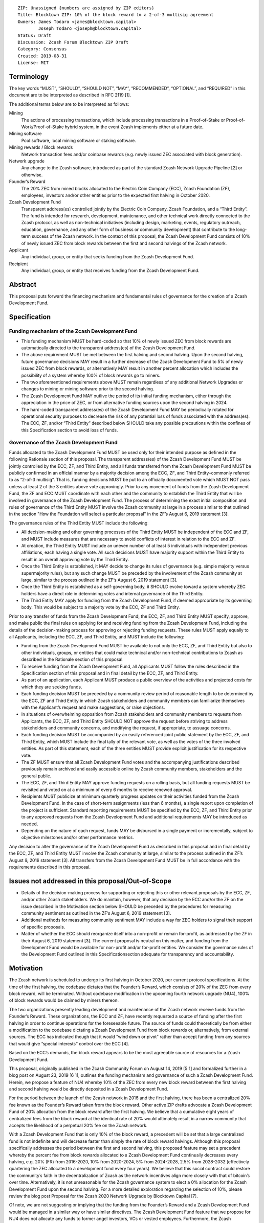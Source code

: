::

   ZIP: Unassigned {numbers are assigned by ZIP editors}
   Title: Blocktown ZIP: 10% of the block reward to a 2-of-3 multisig agreement
   Owners: James Todaro <james@blocktown.capital>
           Joseph Todaro <joseph@blocktown.capital>
   Status: Draft
   Discussion: Zcash Forum Blocktown ZIP Draft
   Category: Consensus
   Created: 2019-08-31
   License: MIT


Terminology
===========

The key words “MUST”, “SHOULD”, “SHOULD NOT”, “MAY”, “RECOMMENDED”,
“OPTIONAL”, and “REQUIRED” in this document are to be interpreted as
described in RFC 2119 [1].

The additional terms below are to be interpreted as follows:

Mining
   The actions of processing transactions, which include processing
   transactions in a Proof-of-Stake or Proof-of-Work/Proof-of-Stake
   hybrid system, in the event Zcash implements either at a future date.
Mining software
   Pool software, local mining software or staking software.
Mining rewards / Block rewards
   Network transaction fees and/or coinbase rewards (e.g. newly issued
   ZEC associated with block generation).
Network upgrade
   Any change to the Zcash software, introduced as part of the standard
   Zcash Network Upgrade Pipeline [2] or otherwise.
Founder’s Reward
   The 20% ZEC from mined blocks allocated to the Electric Coin Company
   (ECC), Zcash Foundation (ZF), employees, investors and/or other
   entities prior to the expected first halving in October 2020.
Zcash Development Fund
   Transparent address(es) controlled jointly by the Electric Coin
   Company, Zcash Foundation, and a “Third Entity”. The fund is intended
   for research, development, maintenance, and other technical work
   directly connected to the Zcash protocol, as well as non-technical
   initiatives (including design, marketing, events, regulatory
   outreach, education, governance, and any other form of business or
   community development) that contribute to the long-term success of
   the Zcash network. In the context of this proposal, the Zcash
   Development Fund consists of 10% of newly issued ZEC from block
   rewards between the first and second halvings of the Zcash network.
Applicant
   Any individual, group, or entity that seeks funding from the Zcash
   Development Fund.
Recipient
   Any individual, group, or entity that receives funding from the Zcash
   Development Fund.


Abstract
========

This proposal puts forward the financing mechanism and fundamental rules
of governance for the creation of a Zcash Development Fund.


Specification
=============

Funding mechanism of the Zcash Development Fund
-----------------------------------------------

-  This funding mechanism MUST be hard-coded so that 10% of newly issued
   ZEC from block rewards are automatically directed to the transparent
   address(es) of the Zcash Development Fund.
-  The above requirement MUST be met between the first halving and
   second halving. Upon the second halving, future governance decisions
   MAY result in a further decrease of the Zcash Development Fund to 5%
   of newly issued ZEC from block rewards, or alternatively MAY result
   in another percent allocation which includes the possibility of a
   system whereby 100% of block rewards go to miners.
-  The two aforementioned requirements above MUST remain regardless of
   any additional Network Upgrades or changes to mining or mining
   software prior to the second halving.
-  The Zcash Development Fund MAY outlive the period of its initial
   funding mechanism, either through the appreciation in the price of
   ZEC, or from alternative funding sources upon the second halving in
   2024.
-  The hard-coded transparent address(es) of the Zcash Development Fund
   MAY be periodically rotated for operational security purposes to
   decrease the risk of any potential loss of funds associated with the
   address(es). The ECC, ZF, and/or “Third Entity” described below
   SHOULD take any possible precautions within the confines of this
   Specification section to avoid loss of funds.

Governance of the Zcash Development Fund
----------------------------------------

Funds allocated to the Zcash Development Fund MUST be used only for
their intended purpose as defined in the following Rationale section of
this proposal.
The transparent address(es) of the Zcash Development Fund MUST be
jointly controlled by the ECC, ZF, and Third Entity, and all funds
transferred from the Zcash Development Fund MUST be publicly confirmed
in an official manner by a majority decision among the ECC, ZF, and
Third Entity–commonly referred to as “2-of-3 multisig”. That is, funding
decisions MUST be put to an officially documented vote which MUST NOT
pass unless at least 2 of the 3 entities above vote approvingly.
Prior to any movement of funds from the Zcash Development Fund, the ZF
and ECC MUST coordinate with each other and the community to establish
the Third Entity that will be involved in governance of the Zcash
Development Fund. The process of determining the exact initial
composition and rules of governance of the Third Entity MUST involve the
Zcash community at large in a process similar to that outlined in the
section "How the Foundation will select a particular proposal" in the ZF’s
August 6, 2019 statement [3].

The governance rules of the Third Entity MUST include the following:

-  All decision-making and other governing processes of the Third Entity
   MUST be independent of the ECC and ZF, and MUST include measures that
   are necessary to avoid conflicts of interest in relation to the ECC
   and ZF.
-  At creation, the Third Entity MUST include an uneven number of at
   least 5 individuals with independent previous affiliations, each
   having a single vote. All such decisions MUST have majority support
   within the Third Entity to result in an overall approving vote by the
   Third Entity.
-  Once the Third Entity is established, it MAY decide to change its
   rules of governance (e.g. simple majority versus supermajority
   rules), but any such change MUST be preceded by the involvement of
   the Zcash community at large, similar to the process outlined in the
   ZF’s August 6, 2019 statement [3].
-  Once the Third Entity is established as a self-governing body, it
   SHOULD evolve toward a system whereby ZEC holders have a direct role
   in determining votes and internal governance of the Third Entity.
-  The Third Entity MAY apply for funding from the Zcash Development
   Fund, if deemed appropriate by its governing body. This would be
   subject to a majority vote by the ECC, ZF and Third Entity.

Prior to any transfer of funds from the Zcash Development Fund, the ECC,
ZF, and Third Entity MUST specify, approve, and make public the final
rules on applying for and receiving funding from the Zcash Development
Fund, including the details of the decision-making process for approving
or rejecting funding requests. These rules MUST apply equally to all
Applicants, including the ECC, ZF, and Third Entity, and MUST include
the following:

-  Funding from the Zcash Development Fund MUST be available to not only
   the ECC, ZF, and Third Entity but also to other individuals, groups,
   or entities that could make technical and/or non-technical
   contributions to Zcash as described in the Rationale section of this
   proposal.
-  To receive funding from the Zcash Development Fund, all Applicants
   MUST follow the rules described in the Specification section of this
   proposal and in final detail by the ECC, ZF, and Third Entity.
-  As part of an application, each Applicant MUST produce a public
   overview of the activities and projected costs for which they are
   seeking funds.
-  Each funding decision MUST be preceded by a community review period
   of reasonable length to be determined by the ECC, ZF and Third Entity
   in which Zcash stakeholders and community members can familiarize
   themselves with the Applicant’s request and make suggestions, or
   raise objections.
-  In situations of overwhelming opposition from Zcash stakeholders and
   community members to requests from Applicants, the ECC, ZF, and Third
   Entity SHOULD NOT approve the request before striving to address
   stakeholders and community concerns, and modifying the request, if
   appropriate, to assuage concerns.
-  Each funding decision MUST be accompanied by an easily referenced
   joint public statement by the ECC, ZF, and Third Entity, which MUST
   include the final tally of the relevant vote, as well as the votes of
   the three involved entities. As part of this statement, each of the
   three entities MUST provide explicit justification for its respective
   vote.
-  The ZF MUST ensure that all Zcash Development Fund votes and the
   accompanying justifications described previously remain archived and
   easily accessible online by Zcash community members, stakeholders and
   the general public.
-  The ECC, ZF, and Third Entity MAY approve funding requests on a
   rolling basis, but all funding requests MUST be revisited and voted
   on at a minimum of every 6 months to receive renewed approval.
-  Recipients MUST publicize at minimum quarterly progress updates on
   their activities funded from the Zcash Development Fund. In the case
   of short-term assignments (less than 6 months), a single report upon
   completion of the project is sufficient. Standard reporting
   requirements MUST be specified by the ECC, ZF, and Third Entity prior
   to any approved requests from the Zcash Development Fund and
   additional requirements MAY be introduced as needed.
-  Depending on the nature of each request, funds MAY be disbursed in a
   single payment or incrementally, subject to objective milestones
   and/or other performance metrics.

Any decision to alter the governance of the Zcash Development Fund as
described in this proposal and in final detail by the ECC, ZF, and Third
Entity MUST involve the Zcash community at large, similar to the process
outlined in the ZF’s August 6, 2019 statement [3].
All transfers from the Zcash Development Fund MUST be in full accordance
with the requirements described in this proposal.


Issues not addressed in this proposal/Out-of-Scope
==================================================

-  Details of the decision-making process for supporting or rejecting
   this or other relevant proposals by the ECC, ZF, and/or other Zcash
   stakeholders. We do maintain, however, that any decision by the ECC
   and/or the ZF on the issue described in the Motivation section below
   SHOULD be preceded by the procedures for measuring community
   sentiment as outlined in the ZF’s August 6, 2019 statement [3].
-  Additional methods for measuring community sentiment MAY include a
   way for ZEC holders to signal their support of specific proposals.
-  Matter of whether the ECC should reorganize itself into a non-profit
   or remain for-profit, as addressed by the ZF in their August 6, 2019
   statement [3]. The current proposal is neutral on this matter, and
   funding from the Development Fund would be available for non-profit
   and/or for-profit entities. We consider the governance rules of the
   Development Fund outlined in this Specificationsection adequate for
   transparency and accountability.


Motivation
==========

The Zcash network is scheduled to undergo its first halving in October
2020, per current protocol specifications. At the time of the first
halving, the codebase dictates that the Founder’s Reward, which consists
of 20% of the ZEC from every block reward, will be terminated. Without
codebase modification in the upcoming fourth network upgrade (NU4), 100%
of block rewards would be claimed by miners thereon.

The two organizations presently leading development and maintenance of
the Zcash network receive funds from the Founder’s Reward. These
organizations, the ECC and ZF, have recently requested a source of
funding after the first halving in order to continue operations for the
foreseeable future. The source of funds could theoretically be from
either a modification to the codebase dictating a Zcash Development Fund
from block rewards or, alternatively, from external sources. The ECC has
indicated though that it would “wind down or pivot” rather than accept
funding from any sources that would give “special interests” control
over the ECC [4].

Based on the ECC’s demands, the block reward appears to be the most
agreeable source of resources for a Zcash Development Fund.

This proposal, originally published in the Zcash Community Forum on
August 14, 2019 [5 1] and formalized further in a blog post on August
23, 2019 [6 1], outlines the funding mechanism and governance of such a
Zcash Development Fund. Herein, we propose a feature of NU4 whereby 10%
of the ZEC from every new block reward between the first halving and
second halving would be directly deposited in a Zcash Development Fund.

For the period between the launch of the Zcash network in 2016 and the
first halving, there has been a centralized 20% fee known as the
Founder’s Reward taken from the block reward. Other active ZIP drafts
advocate a Zcash Development Fund of 20% allocation from the block
reward after the first halving. We believe that a cumulative eight years
of centralized fees from the block reward at the identical rate of 20%
would ultimately result in a narrow community that accepts the
likelihood of a perpetual 20% fee on the Zcash network.

With a Zcash Development Fund that is only 10% of the block reward, a
precedent will be set that a large centralized fund is not indefinite
and will decrease faster than simply the rate of block reward halvings.
Although this proposal specifically addresses the period between the
first and second halving, this proposed feature may set a precedent
whereby the percent fee from block rewards allocated to a Zcash
Development Fund continually decreases every halving, e.g. 20% (FR) from
2016-2020, 10% from 2020-2024, 5% from 2024-2028, 2.5% from 2028-2032
(effectively quartering the ZEC allocated to a development fund every
four years). We believe that this social contract could restore the
community’s faith in the decentralization of Zcash as the network
incentives align more closely with that of bitcoin’s over time.
Alternatively, it is not unreasonable for the Zcash governance system to
elect a 0% allocation for the Zcash Development Fund upon the second
halving. For a more detailed exploration regarding the selection of 10%,
please review the blog post Proposal for the Zcash 2020 Network Upgrade
by Blocktown Capital [7].

Of note, we are not suggesting or implying that the funding from the
Founder’s Reward and a Zcash Development Fund would be managed in a
similar way or have similar directives. The Zcash Development Fund
feature that we propose for NU4 does not allocate any funds to former
angel investors, VCs or vested employees. Furthermore, the Zcash
Development Fund would be subject to more explicit and transparent rules
of governance, as outlined in the Specification section of this
proposal.


Rationale
=========

The rationale behind this proposal is as follows:

-  To provide financial resources for research, development, and any
   other technical work connected to software upgrades/maintenance of
   the Zcash protocol, as well as non-technical initiatives including
   marketing, design, events, regulatory outreach, education,
   governance, and any other form of business that contribute to the
   success of the Zcash network.
-  To increase decentralization and network security of the Zcash
   network.
-  To increase decentralization through greater community involvement in
   Zcash governance and resource allocation.
-  To establish basic rules of governance and accountability regarding
   the deployment of funds in the Zcash Development Fund.
-  To encourage transparency and cooperation among Zcash stakeholders
   and strengthen the community’s governance capabilities moving
   forward.

Discussion
==========

Recognized objections to this proposal include:

-  This proposal is not in accordance with the current Zcash protocol,
   which is programmed to allocate 100% of the coinbase to miners upon
   the first halving in 2020. However, at least during the next few
   years of Zcash’s infancy, we believe it is advantageous to have a
   funded and dedicated development team.
-  The funding mechanism in this proposal is a Zcash Development Fund
   consisting of 10% of newly issued ZEC from block rewards after the
   first halving. This is in contrast to other proposals that allocate
   20% of the mining rewards to the Zcash Development Fund–presumably a
   popular selection because the original Founder’s Reward was also set
   at 20%. For reasons we have explored in depth [7] and summarized [8],
   we believe 10% instead of 20% is superior for network security,
   decentralization, uniting the Zcash community and renewing interest
   in ZEC.
-  Various parameters of governance in approving Applicant requests for
   funding from the Zcash Development Fund.
-  The inclusion of a third entity in governance. One notable objection
   is the possibility of collusion between Third Entity and either the
   ECC or ZF that would result in a “usurped” Zcash Development Fund. We
   believe that the process for a community elected Third Entity,
   however, will mature over time–giving the community and Zcash
   stakeholders that important third opinion in deciding the proper
   allocation of funds. As demonstrated by the resilience of the bitcoin
   network and community, well-formed communities tend to resist any
   collusion with corporations and controlling entities that do not
   promote the direct success of the network. Moreover, the inclusion of
   a Third Entity has the advantage of offering a “tie-breaker” in the
   event of a deadlock vote between the ECC and ZF and/or a situation
   where one entity holds the other hostage, which is a possible
   scenario in a 2-of-2 multisig agreement.
-  This proposal does not have a clause dictating that a Recipient must
   abstain from voting. If a Recipient must abstain from voting in a
   2-of-3 multisig governance system, then this could–as in the case of
   2-of-2 multisig–result in an entity holding another hostage. For
   example, if the ECC refuses to fund the ZF until the ZF complies with
   the ECC’s demands, then the ECC has the power to deadlock any vote to
   fund the ZF, which requires the ECC and Third Entity to both vote
   approvingly.

Aspects of this proposal, particularly the Terminology and Specification
sections, were adapted and expanded definitions and concepts put forth
in Placeholder’s dev fund proposal from August 22, 2019 [9].


References
==========

[1] Key words for use in RFCs to Indicate Requirement Levels `Key
Words <https://tools.ietf.org/html/rfc2119>`__

[2] The Zcash Network Upgrade Pipeline `NU
Pipeline <https://electriccoin.co/blog/the-zcash-network-upgrade-pipeline/>`__

[3] Zcash Foundation Guidance on Dev Fund Proposals `ZIP
Guide <https://www.zfnd.org/blog/dev-fund-guidance-and-timeline/>`__

[4] ECC Initial Assessment of Community Proposals `ECC Initial
Assessment of
Proposals <https://electriccoin.co/blog/ecc-initial-assessment-of-community-proposals/>`__

[5] Proposal for the Zcash 2020 Network Upgrade (topic on the Zcash
community forum) `Zcash Forum Blocktown
Proposal <https://forum.zcashcommunity.com/t/proposal-for-the-zcash-2020-network-upgrade/34503>`__

[6] Blocktown Proposal for Zcash 2020 Network Upgrade `Blocktown
Proposal for
NU4 <https://medium.com/blocktown/blocktown-proposal-for-zcash-2020-network-upgrade-fdec1e9d507c>`__

[7] Proposal for the Zcash 2020 Network Upgrade `Initial Blocktown
Proposal <https://medium.com/blocktown/proposal-for-the-zcash-2020-network-upgrade-fcd320a5d6f5>`__

[8] Executive Summary: Blocktown Proposal for Zcash 2020 Network Upgrade
`Blocktown Proposal Executive
Summary <https://medium.com/blocktown/executive-summary-blocktown-proposal-for-zcash-2020-network-upgrade-84ff20997502>`__

[9] Dev Fund Proposal: 20% to a 2-of-3 multisig with community-involved
governance `Placeholder ZIP
Draft <https://forum.zcashcommunity.com/t/dev-fund-proposal-20-to-a-2-of-3-multisig-with-community-involved-governance/34646>`__

